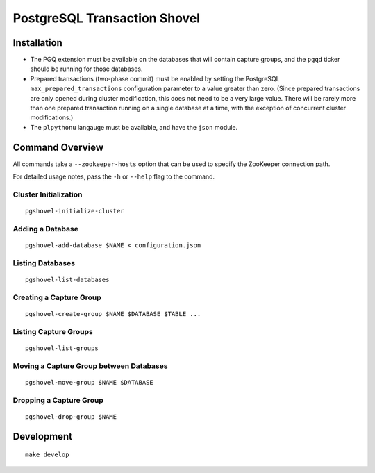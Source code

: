 PostgreSQL Transaction Shovel
=============================

Installation
------------

* The PGQ extension must be available on the databases that will contain
  capture groups, and the ``pgqd`` ticker should be running for those databases.
* Prepared transactions (two-phase commit) must be enabled by setting the
  PostgreSQL ``max_prepared_transactions`` configuration parameter to a value
  greater than zero. (Since prepared transactions are only opened during
  cluster modification, this does not need to be a very large value. There will
  be rarely more than one prepared transaction running on a single database at
  a time, with the exception of concurrent cluster modifications.)
* The ``plpythonu`` langauge must be available, and have the ``json`` module.

Command Overview
----------------

All commands take a ``--zookeeper-hosts`` option that can be used to specify
the ZooKeeper connection path.

For detailed usage notes, pass the ``-h`` or ``--help`` flag to the command.

Cluster Initialization
~~~~~~~~~~~~~~~~~~~~~~

::

    pgshovel-initialize-cluster

Adding a Database
~~~~~~~~~~~~~~~~~

::

    pgshovel-add-database $NAME < configuration.json

Listing Databases
~~~~~~~~~~~~~~~~~

::

    pgshovel-list-databases

Creating a Capture Group
~~~~~~~~~~~~~~~~~~~~~~~~

::

    pgshovel-create-group $NAME $DATABASE $TABLE ...

Listing Capture Groups
~~~~~~~~~~~~~~~~~~~~~~

::

    pgshovel-list-groups

Moving a Capture Group between Databases
~~~~~~~~~~~~~~~~~~~~~~~~~~~~~~~~~~~~~~~~

::

    pgshovel-move-group $NAME $DATABASE

Dropping a Capture Group
~~~~~~~~~~~~~~~~~~~~~~~~

::

    pgshovel-drop-group $NAME

Development
-----------

::

    make develop

